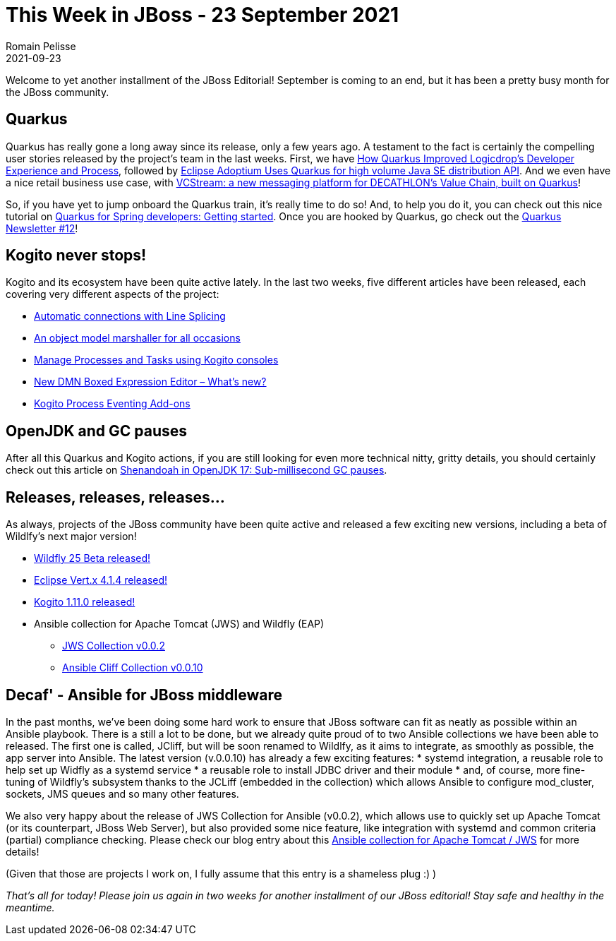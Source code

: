 = This Week in JBoss - 23 September 2021
Romain Pelisse
2021-09-23
:tags: quarkus, kogito, openjdk, ansible, java

Welcome to yet another installment of the JBoss Editorial! September is coming to an end, but it has been a pretty busy month for the JBoss community.

== Quarkus

Quarkus has really gone a long away since its release, only a few years ago. A testament to the fact is certainly the compelling user stories released by the project's team in the last weeks. First, we have link:https://quarkus.io/blog/logicdrop-customer-story/[How Quarkus Improved Logicdrop’s Developer Experience and Process], followed by link:https://quarkus.io/blog/adoptium-customer-story/[Eclipse Adoptium Uses Quarkus for high volume Java SE distribution API]. And we even have a nice retail business use case, with link:https://quarkus.io/blog/decathlon-user-story/[VCStream: a new messaging platform for DECATHLON’s Value Chain, built on Quarkus]!

So, if you have yet to jump onboard the Quarkus train, it's really time to do so! And, to help you do it, you can check out this nice tutorial on link:https://developers.redhat.com/articles/2021/09/20/quarkus-spring-developers-getting-started[Quarkus for Spring developers: Getting started]. Once you are hooked by Quarkus, go check out the link:https://quarkus.io/newsletter/12/[Quarkus Newsletter #12]!

== Kogito never stops!

Kogito and its ecosystem have been quite active lately. In the last two weeks, five different articles have been released, each covering very different aspects of the project:

* link:https://blog.kie.org/2021/09/automatic-connections-with-line-splicing.html[Automatic connections with Line Splicing]
* link:https://blog.kie.org/2021/09/an-object-model-marshaller-for-all-occasions.html[An object model marshaller for all occasions]
* link:https://blog.kie.org/2021/09/manage-processes-and-tasks-using-kogito-consoles.html[Manage Processes and Tasks using Kogito consoles]
* link:https://blog.kie.org/2021/09/new-dmn-boxed-expression-editor-what-is-new.html[New DMN Boxed Expression Editor – What’s new?]
* link:https://blog.kie.org/2021/09/kogito-process-eventing-add-ons.html[Kogito Process Eventing Add-ons]

== OpenJDK and GC pauses

After all this Quarkus and Kogito actions, if you are still looking for even more technical nitty, gritty details, you should certainly check out this article on link:https://developers.redhat.com/articles/2021/09/16/shenandoah-openjdk-17-sub-millisecond-gc-pauses#thread_processing_in_java[Shenandoah in OpenJDK 17: Sub-millisecond GC pauses].

== Releases, releases, releases...

As always, projects of the JBoss community have been quite active and released a few exciting new versions, including a beta of Wildlfy's next major version!

[square]
* link:https://www.wildfly.org//news/2021/09/20/WildFly25-Beta-Released/[Wildfly 25 Beta released!]
* link:https://vertx.io/blog/eclipse-vert-x-4-1-4/[Eclipse Vert.x 4.1.4 released!]
* link:https://blog.kie.org/2021/09/kogito-1-11-0-released.html[Kogito 1.11.0 released!]
* Ansible collection for Apache Tomcat (JWS) and Wildfly (EAP)
** link:https://github.com/ansible-middleware/jws-ansible-playbook[JWS Collection v0.0.2]
** link:https://github.com/ansible-middleware/ansible_collections_jcliff[Ansible Cliff Collection v0.0.10]

== Decaf' - Ansible for JBoss middleware

In the past months, we've been doing some hard work to ensure that JBoss software can fit as neatly as possible within an Ansible playbook. There is a still a lot to be done, but we already quite proud of to two Ansible collections we have been able to released. The first one is called, JCliff, but will be soon renamed to Wildlfy, as it aims to integrate, as smoothly as possible, the app server into Ansible. The latest version (v.0.0.10) has already a few exciting features:
* systemd integration, a reusable role to help set up Widfly as a systemd service
* a reusable role to install JDBC driver and their module
* and, of course, more fine-tuning of Wildfly's subsystem thanks to the JCLiff (embedded in the collection) which allows Ansible to configure mod_cluster, sockets, JMS queues and so many other features.

We also very happy about the release of JWS Collection for Ansible (v0.0.2), which allows use to quickly set up Apache Tomcat (or its counterpart, JBoss Web Server), but also provided some nice feature, like integration with systemd and common criteria (partial) compliance checking. Please check our blog entry about this link:https://developers.redhat.com/articles/2021/08/30/automate-red-hat-jboss-web-server-deployments-ansible[Ansible collection for Apache Tomcat / JWS] for more details!

(Given that those are projects I work on, I fully assume that this entry is a shameless plug :) )

_That's all for today! Please join us again in two weeks for another installment of our JBoss editorial! Stay safe and healthy in the meantime._
